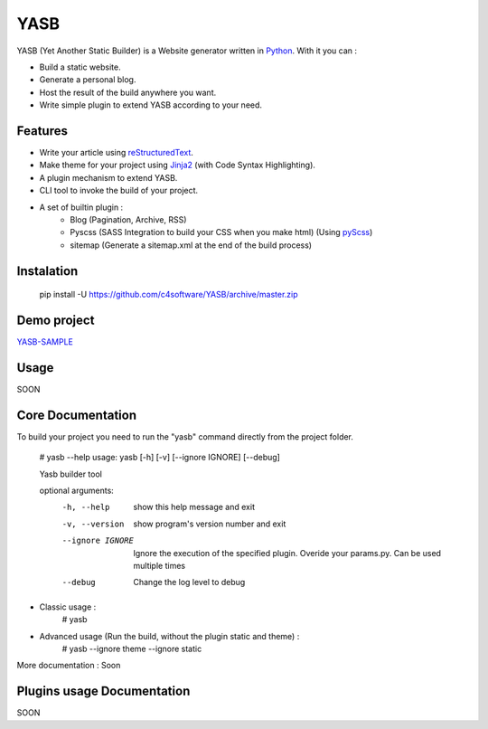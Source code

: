 YASB
====

YASB (Yet Another Static Builder) is a Website generator written in Python_. With it you can :

* Build a static website.
* Generate a personal blog.
* Host the result of the build anywhere you want.
* Write simple plugin to extend YASB according to your need.

Features
--------
* Write your article using reStructuredText_.
* Make theme for your project using Jinja2_ (with Code Syntax Highlighting).
* A plugin mechanism to extend YASB.
* CLI tool to invoke the build of your project.
* A set of builtin plugin :
	* Blog (Pagination, Archive, RSS)
	* Pyscss (SASS Integration to build your CSS when you make html) (Using pyScss_)
	* sitemap (Generate a sitemap.xml at the end of the build process)


Instalation
-----------
	pip install -U  https://github.com/c4software/YASB/archive/master.zip

Demo project
------------
`YASB-SAMPLE`_

Usage
-----
SOON

Core Documentation
------------------
To build your project you need to run the "yasb" command directly from the project folder.

	# yasb --help
	usage: yasb [-h] [-v] [--ignore IGNORE] [--debug]

	Yasb builder tool

	optional arguments:
	  -h, --help       show this help message and exit
	  -v, --version    show program's version number and exit
	  --ignore IGNORE  Ignore the execution of the specified plugin. Overide your
					   params.py. Can be used multiple times
	  --debug          Change the log level to debug

* Classic usage :
	# yasb
* Advanced usage (Run the build, without the plugin static and theme) :
	# yasb --ignore theme --ignore static
	

More documentation : Soon


Plugins usage Documentation
---------------------------
SOON

.. _YASB-SAMPLE: https://github.com/c4software/YASB-SAMPLE
.. _Python: http://www.python.org/
.. _reStructuredText: http://docutils.sourceforge.net/rst.html
.. _Jinja2: http://jinja.pocoo.org/
.. _pyScss: https://github.com/Kronuz/pyScss